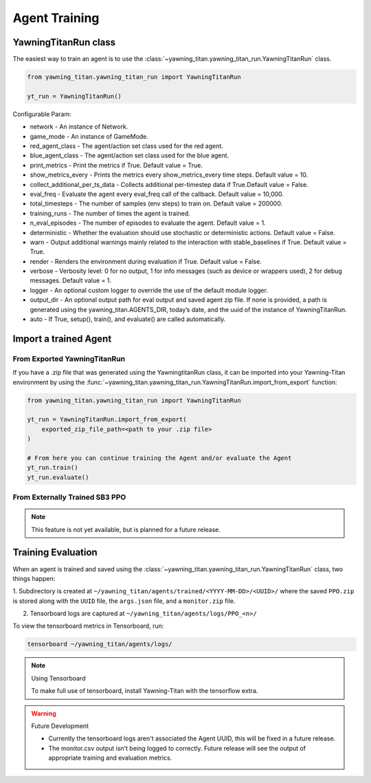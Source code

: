 **************
Agent Training
**************

YawningTitanRun class
#####################

The easiest way to train an agent is to use the :class:`~yawning_titan.yawning_titan_run.YawningTitanRun` class.

.. code:: python

    from yawning_titan.yawning_titan_run import YawningTitanRun

    yt_run = YawningTitanRun()

Configurable Param:

- network - An instance of Network.

- game_mode - An instance of GameMode.

- red_agent_class - The agent/action set class used for the red agent.

- blue_agent_class - The agent/action set class used for the blue agent.

- print_metrics - Print the metrics if True. Default value = True.

- show_metrics_every - Prints the metrics every show_metrics_every time steps. Default value = 10.

- collect_additional_per_ts_data - Collects additional per-timestep data if True.Default value = False.

- eval_freq - Evaluate the agent every eval_freq call of the callback. Default value = 10,000.

- total_timesteps - The number of samples (env steps) to train on. Default value = 200000.

- training_runs - The number of times the agent is trained.

- n_eval_episodes - The number of episodes to evaluate the agent. Default value = 1.

- deterministic - Whether the evaluation should use stochastic or deterministic actions. Default value = False.

- warn - Output additional warnings mainly related to the interaction with stable_baselines if True. Default value = True.

- render - Renders the environment during evaluation if True. Default value = False.

- verbose - Verbosity level: 0 for no output, 1 for info messages (such as device or wrappers used), 2 for debug messages. Default value = 1.

- logger - An optional custom logger to override the use of the default module logger.

- output_dir - An optional output path for eval output and saved agent zip file. If none is provided, a path is generated using the yawning_titan.AGENTS_DIR, today’s date, and the uuid of the instance of YawningTitanRun.

- auto - If True, setup(), train(), and evaluate() are called automatically.


Import a trained Agent
######################


From Exported YawningTitanRun
*****************************

If you have a .zip file that was generated using the YawningtitanRun class, it can be imported into your Yawning-Titan
environment by using the :func:`~yawning_titan.yawning_titan_run.YawningTitanRun.import_from_export` function:

.. code:: python

    from yawning_titan.yawning_titan_run import YawningTitanRun

    yt_run = YawningTitanRun.import_from_export(
        exported_zip_file_path=<path to your .zip file>
    )

    # From here you can continue training the Agent and/or evaluate the Agent
    yt_run.train()
    yt_run.evaluate()

From Externally Trained SB3 PPO
*******************************

.. note:: This feature is not yet available, but is planned for a future release.

Training Evaluation
###################

When an agent is trained and saved using the :class:`~yawning_titan.yawning_titan_run.YawningTitanRun` class,
two things happen:

1. Subdirectory is created at ``~/yawning_titan/agents/trained/<YYYY-MM-DD>/<UUID>/`` where the saved ``PPO.zip`` is stored
along with the ``UUID`` file, the ``args.json`` file, and a ``monitor.zip`` file.

2. Tensorboard logs are captured at ``~/yawning_titan/agents/logs/PPO_<n>/``

To view the tensorboard metrics in Tensorboard, run:

.. code:: bash

    tensorboard ~/yawning_titan/agents/logs/

.. note:: Using Tensorboard

    To make full use of tensorboard, install Yawning-Titan with the tensorflow extra.


.. warning:: Future Development

    - Currently the tensorboard logs aren't associated the Agent UUID, this will be fixed in a future release.

    - The monitor.csv output isn't being logged to correctly. Future release will see the output of appropriate training and evaluation metrics.
